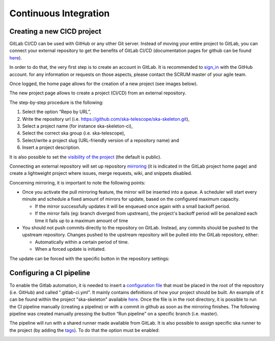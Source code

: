 Continuous Integration
----------------------
Creating a new CICD project
===========================

GitLab CI/CD can be used with GitHub or any other Git server. Instead of
moving your entire project to GitLab, you can connect your external
repository to get the benefits of GitLab CI/CD (documentation pages for
github can be found
`here <https://docs.gitlab.com/ee/ci/ci_cd_for_external_repos/github_integration.html>`__).

In order to do that, the very first step is to create an account in GitLab. It is recommended to `sign_in <https://gitlab.com/users/sign_in>`__ with the GitHub account. 
for any information or requests on those aspects, please contact the SCRUM master of your agile team. 

|image7|

Once logged, the home page allows for the creation of a new project (see images below).
|image0|

The new project page allows to create a project (CI/CD) from an external
repository.

|image1|

The step-by-step procedure is the following:

1. Select the option “\ Repo by URL\ ”,
2. Write the repository url (i.e. https://github.com/ska-telescope/ska-skeleton.git),
3. Select a project name (for instance ska-skeleton-ci),
4. Select the correct ska group (i.e. ska-telescope),
5. Select/write a project slug (URL-friendly version of a repository name) and
6. Insert a project description.

|image2|

It is also possible to set the `visibility of the
project <https://gitlab.com/help/public_access/public_access>`__ (the
default is public).

Connecting an external repository will set up repository
`mirroring <https://docs.gitlab.com/ee/workflow/repository_mirroring.html>`__
(it is indicated in the GitLab project home page) and create a
lightweight project where issues, merge requests, wiki, and snippets
disabled.

|image3|

Concerning mirroring, it is important to note the following points:

-  Once you activate the pull mirroring feature, the mirror will be inserted into a queue. A scheduler will start every minute and schedule a fixed amount of mirrors for update, based on the configured maximum capacity.

   -  If the mirror successfully updates it will be enqueued once again with a small backoff period.

   -  If the mirror fails (eg: branch diverged from upstream), the project's backoff period will be penalized each time it fails up to a maximum amount of time

-  You should not push commits directly to the repository on GitLab. Instead, any commits should be pushed to the upstream repository. Changes pushed to the upstream repository will be pulled into the GitLab repository, either:

   -  Automatically within a certain period of time.

   -  When a forced update is initiated.

The update can be forced with the specific button in the repository settings:

|image4|

Configuring a CI pipeline
=========================

To enable the Gitlab automation, it is needed to insert a
`configuration
file <https://docs.gitlab.com/ee/ci/yaml/README.html>`__ that must be placed in the root of the repository (i.e. GitHub) and called ".gitlab-ci.yml". It mainly contains definitions of how your project should be built. An example of
it can be found within the project "ska-skeleton" available 
`here <https://github.com/ska-telescope/ska-skeleton/blob/master/.gitlab-ci.yml>`__.
Once the file is in the root directory, it is possible to run the CI pipeline manually
(creating a pipeline) or with a commit in github as soon as the
mirroring finishes. The following pipeline was created manually pressing
the button “Run pipeline” on a specific branch (i.e. master).

|image5|

The pipeline will run with a shared runner made available from GitLab.
It is also possible to assign specific ska runner to the project (by adding the `tags <https://docs.gitlab.com/ee/ci/yaml/README.html#tags>`__). 
To do that the option must be enabled:

|image6|

.. |image0| image:: media/image1.png
   :width: 6.27083in
   :height: 0.83333in
.. |image1| image:: media/image6.png
   :width: 6.27083in
   :height: 3.86111in
.. |image2| image:: media/image4.png
   :width: 6.27083in
   :height: 4.27778in
.. |image3| image:: media/image5.png
   :width: 6.27083in
   :height: 5.25000in
.. |image4| image:: media/image3.png
   :width: 6.27083in
   :height: 4.47222in
.. |image5| image:: media/image2.png
   :width: 6.27083in
   :height: 2.88889in
.. |image6| image:: media/image7.png
   :width: 6.27083in
   :height: 4.63889in
.. |image7| image:: media/image0.png
